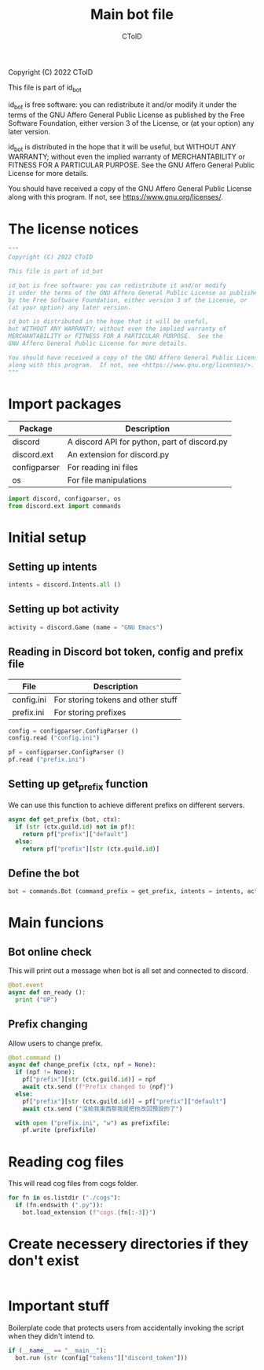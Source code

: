 #+TITLE: Main bot file
#+AUTHOR: CToID
#+PROPERTY: header-args :tangle ../bot.py
#+OPTIONS: num:nil 

Copyright (C) 2022 CToID

This file is part of id_bot

id_bot is free software: you can redistribute it and/or modify
it under the terms of the GNU Affero General Public License as published
by the Free Software Foundation, either version 3 of the License, or
(at your option) any later version.

id_bot is distributed in the hope that it will be useful,
but WITHOUT ANY WARRANTY; without even the implied warranty of
MERCHANTABILITY or FITNESS FOR A PARTICULAR PURPOSE.  See the
GNU Affero General Public License for more details.

You should have received a copy of the GNU Affero General Public License
along with this program.  If not, see <https://www.gnu.org/licenses/>.

* Table of contents :TOC_1:noexport:
- [[#the-license-notices][The license notices]]
- [[#import-packages][Import packages]]
- [[#initial-setup][Initial setup]]
- [[#main-funcions][Main funcions]]
- [[#reading-cog-files][Reading cog files]]
- [[#create-necessery-directories-if-they-dont-exist][Create necessery directories if they don't exist]]
- [[#important-stuff][Important stuff]]

* The license notices
#+begin_src python
"""
Copyright (C) 2022 CToID

This file is part of id_bot

id_bot is free software: you can redistribute it and/or modify
it under the terms of the GNU Affero General Public License as published
by the Free Software Foundation, either version 3 of the License, or
(at your option) any later version.

id_bot is distributed in the hope that it will be useful,
but WITHOUT ANY WARRANTY; without even the implied warranty of
MERCHANTABILITY or FITNESS FOR A PARTICULAR PURPOSE.  See the
GNU Affero General Public License for more details.

You should have received a copy of the GNU Affero General Public License
along with this program.  If not, see <https://www.gnu.org/licenses/>.
"""
#+end_src

* Import packages
| Package      | Description                                  |
|--------------+----------------------------------------------|
| discord      | A discord API for python, part of discord.py |
| discord.ext  | An extension for discord.py                  |
| configparser | For reading ini files                        |
| os           | For file manipulations                       |
#+begin_src python
import discord, configparser, os
from discord.ext import commands
#+end_src

* Initial setup
** Setting up intents
#+begin_src python
intents = discord.Intents.all ()
#+end_src

** Setting up bot activity
#+begin_src python
activity = discord.Game (name = "GNU Emacs")
#+end_src

** Reading in Discord bot token, config and prefix file
| File       | Description                        |
|------------+------------------------------------|
| config.ini | For storing tokens and other stuff |
| prefix.ini | For storing prefixes               |
#+begin_src python
config = configparser.ConfigParser ()
config.read ("config.ini")

pf = configparser.ConfigParser ()
pf.read ("prefix.ini")
#+end_src

** Setting up get_prefix function
We can use this function to achieve different prefixs on different servers.
#+begin_src python
async def get_prefix (bot, ctx):
  if (str (ctx.guild.id) not in pf):
    return pf["prefix"]["default"]
  else:
    return pf["prefix"][str (ctx.guild.id)]
#+end_src

** Define the bot
#+begin_src python
bot = commands.Bot (command_prefix = get_prefix, intents = intents, activity = activity, help_command = None)
#+end_src

* Main funcions
** Bot online check
This will print out a message when bot is all set and connected to discord.
#+begin_src python
@bot.event
async def on_ready ():
  print ("UP")
#+end_src

** Prefix changing
Allow users to change prefix.
#+begin_src python
@bot.command ()
async def change_prefix (ctx, npf = None):
  if (npf != None):
    pf["prefix"][str (ctx.guild.id)] = npf
    await ctx.send (f"Prefix changed to {npf}")
  else:
    pf["prefix"][str (ctx.guild.id)] = pf["prefix"]["default"]
    await ctx.send ("沒給我東西那我就把他改回預設的了")

  with open ("prefix.ini", "w") as prefixfile:
    pf.write (prefixfile)
#+end_src

* Reading cog files
This will read cog files from cogs folder.
#+begin_src python
for fn in os.listdir ("./cogs"):
  if (fn.endswith (".py")):
    bot.load_extension (f"cogs.{fn[:-3]}")
#+end_src

* Create necessery directories if they don't exist
#+begin_src python
#+end_src

* Important stuff
Boilerplate code that protects users from accidentally invoking the script when they didn't intend to. 
#+begin_src python
if (__name__ == "__main__"):
  bot.run (str (config["tokens"]["discord_token"]))
#+end_src
